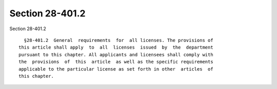 Section 28-401.2
================

Section 28-401.2 ::    
        
     
        §28-401.2  General  requirements  for  all licenses. The provisions of
      this article shall apply  to  all  licenses  issued  by  the  department
      pursuant to this chapter. All applicants and licensees shall comply with
      the  provisions  of  this  article  as well as the specific requirements
      applicable to the particular license as set forth in other  articles  of
      this chapter.
    
    
    
    
    
    
    